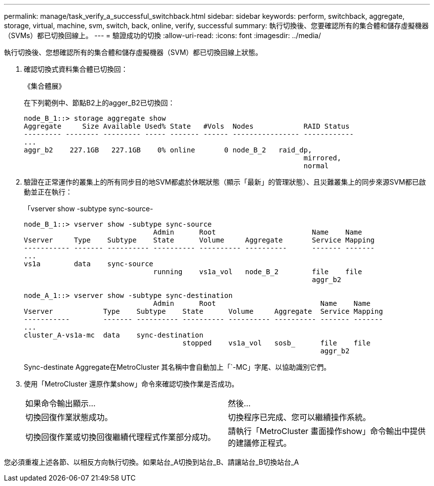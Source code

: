 ---
permalink: manage/task_verify_a_successful_switchback.html 
sidebar: sidebar 
keywords: perform, switchback, aggregate, storage, virtual, machine, svm, switch, back, online, verify, successful 
summary: 執行切換後、您要確認所有的集合體和儲存虛擬機器（SVMs）都已切換回線上。 
---
= 驗證成功的切換
:allow-uri-read: 
:icons: font
:imagesdir: ../media/


[role="lead"]
執行切換後、您想確認所有的集合體和儲存虛擬機器（SVM）都已切換回線上狀態。

. 確認切換式資料集合體已切換回：
+
《集合體展》

+
在下列範例中、節點B2上的agger_B2已切換回：

+
[listing]
----
node_B_1::> storage aggregate show
Aggregate     Size Available Used% State   #Vols  Nodes            RAID Status
--------- -------- --------- ----- ------- ------ ---------------- ------------
...
aggr_b2    227.1GB   227.1GB    0% online       0 node_B_2   raid_dp,
                                                                   mirrored,
                                                                   normal
----
. 驗證在正常運作的叢集上的所有同步目的地SVM都處於休眠狀態（顯示「最新」的管理狀態）、且災難叢集上的同步來源SVM都已啟動並正在執行：
+
「vserver show -subtype sync-source-

+
[listing]
----
node_B_1::> vserver show -subtype sync-source
                               Admin      Root                       Name    Name
Vserver     Type    Subtype    State      Volume     Aggregate       Service Mapping
----------- ------- ---------- ---------- ---------- ----------      ------- -------
...
vs1a        data    sync-source
                               running    vs1a_vol   node_B_2        file    file
                                                                     aggr_b2

node_A_1::> vserver show -subtype sync-destination
                               Admin      Root                         Name    Name
Vserver            Type    Subtype    State      Volume     Aggregate  Service Mapping
-----------        ------- ---------- ---------- ---------- ---------- ------- -------
...
cluster_A-vs1a-mc  data    sync-destination
                                      stopped    vs1a_vol   sosb_      file    file
                                                                       aggr_b2
----
+
Sync-destinate Aggregate在MetroCluster 其名稱中會自動加上「`-MC」字尾、以協助識別它們。

. 使用「MetroCluster 還原作業show」命令來確認切換作業是否成功。
+
|===


| 如果命令輸出顯示... | 然後... 


 a| 
切換回復作業狀態成功。
 a| 
切換程序已完成、您可以繼續操作系統。



 a| 
切換回復作業或切換回復繼續代理程式作業部分成功。
 a| 
請執行「MetroCluster 畫面操作show」命令輸出中提供的建議修正程式。

|===


您必須重複上述各節、以相反方向執行切換。如果站台_A切換到站台_B、請讓站台_B切換站台_A
